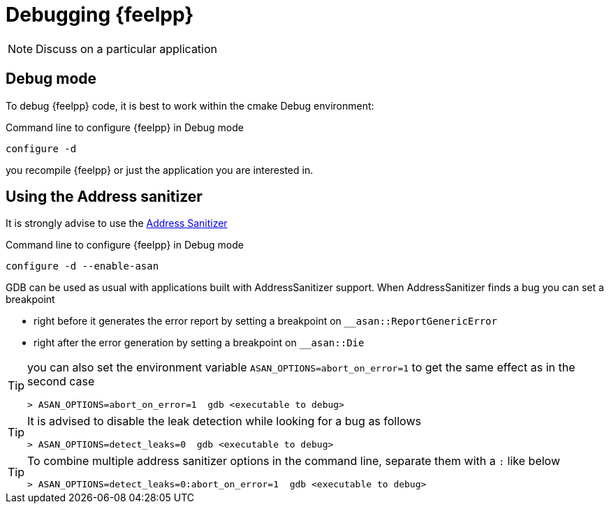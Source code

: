 = Debugging {feelpp}

NOTE: Discuss on a particular application

== Debug mode

To debug {feelpp} code, it is best to work within the cmake Debug environment:


[source,sh]
.Command line to configure {feelpp} in Debug mode
----
configure -d
----

you recompile {feelpp} or just the application you are interested in.



== Using the Address sanitizer

It is strongly advise to use the xref:https://github.com/google/sanitizers/wiki/AddressSanitizer[Address Sanitizer]
[source,sh]
.Command line to configure {feelpp} in Debug mode
----
configure -d --enable-asan
----

GDB can be used as usual with applications built with AddressSanitizer support.
When AddressSanitizer finds a bug you can set a breakpoint

 * right before it generates the error report by setting a breakpoint on `__asan::ReportGenericError`
 * right after the error generation by setting a breakpoint on `__asan::Die`

[TIP]
====
you can also set the environment variable `ASAN_OPTIONS=abort_on_error=1` to
get the same effect as in the second case
----
> ASAN_OPTIONS=abort_on_error=1  gdb <executable to debug>
----
====

[TIP]
====
It is advised to disable the leak detection while looking for a bug as follows

----
> ASAN_OPTIONS=detect_leaks=0  gdb <executable to debug>
----
====

[TIP]
====
To combine multiple address sanitizer options in the command line, separate them with a `:` like below
----
> ASAN_OPTIONS=detect_leaks=0:abort_on_error=1  gdb <executable to debug>
----
====
